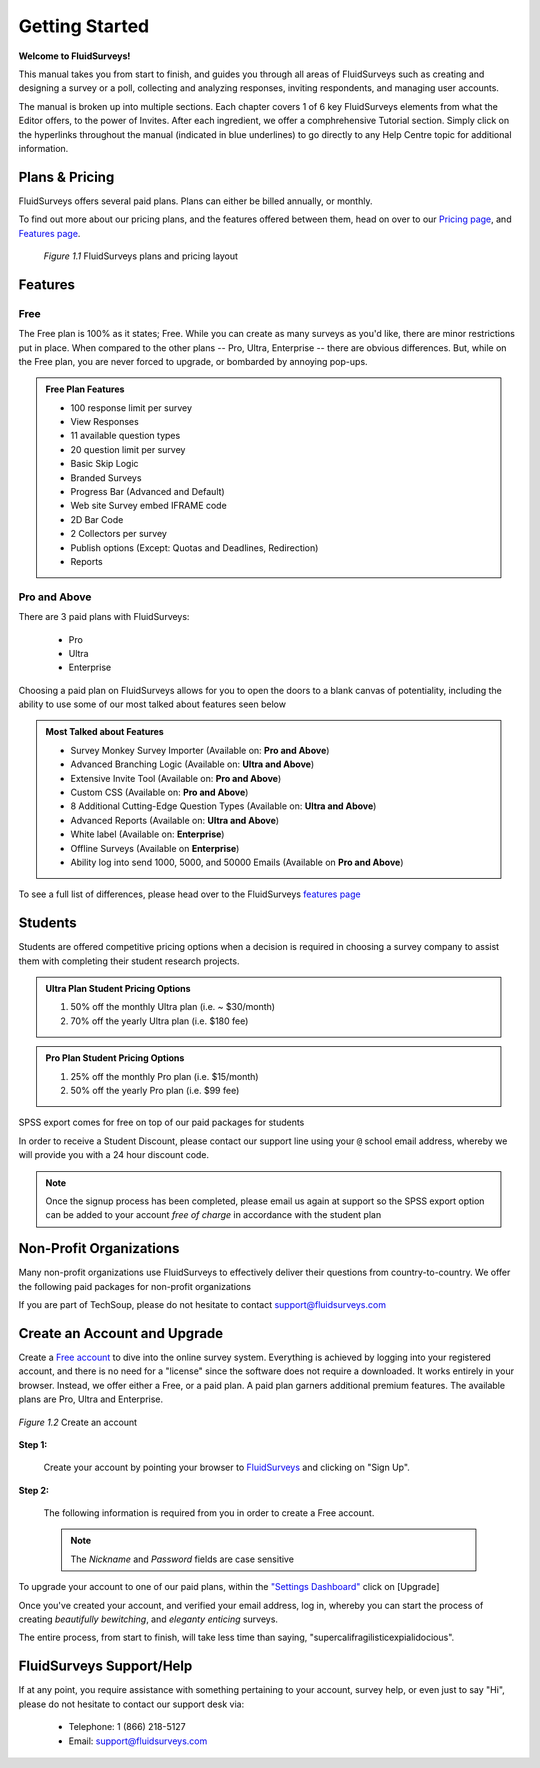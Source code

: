 Getting Started
===============

**Welcome to FluidSurveys!**

This manual takes you from start to finish, and guides you through all areas of FluidSurveys such as creating and designing a survey or a poll, collecting and analyzing responses, inviting respondents, and managing user accounts. 

The manual is broken up into multiple sections. Each chapter covers 1 of 6 key FluidSurveys elements from what the Editor offers, to the power of Invites. After each ingredient, we offer a comphrehensive Tutorial section. Simply click on the hyperlinks throughout the manual (indicated in blue underlines) to go directly to any Help Centre topic for additional information.

Plans & Pricing
---------------

FluidSurveys offers several paid plans. Plans can either be billed annually, or monthly. 

To find out more about our pricing plans, and the features offered between them, head on over to our `Pricing page`_, and `Features page`_.

	.. figure:: ../../resources/beginning/plans_and_pricing.png
		:scale: 70%
		:align: center
		:class: screenshot

		*Figure 1.1* FluidSurveys plans and pricing layout

.. _Pricing Page: http://www.fluidsurveys.com/pricing

Features
--------
Free
^^^^

The Free plan is 100% as it states; Free. While you can create as many surveys as you'd like, there are minor restrictions put in place. When compared to the other plans -- Pro, Ultra, Enterprise -- there are obvious differences. But, while on the Free plan, you are never forced to upgrade, or bombarded by annoying pop-ups.

.. admonition:: Free Plan Features

	* 100 response limit per survey
	* View Responses
	* 11 available question types
	* 20 question limit per survey
	* Basic Skip Logic
	* Branded Surveys
	* Progress Bar (Advanced and Default)
	* Web site Survey embed IFRAME code
	* 2D Bar Code
	* 2 Collectors per survey
	* Publish options (Except: Quotas and Deadlines, Redirection)
	* Reports

Pro and Above
^^^^^^^^^^^^^

There are 3 paid plans with FluidSurveys:
	
	* Pro
	* Ultra
	* Enterprise

Choosing a paid plan on FluidSurveys allows for you to open the doors to a blank canvas of potentiality, including the ability to use some of our most talked about features seen below

.. admonition:: Most Talked about Features
	
	* Survey Monkey Survey Importer (Available on: **Pro and Above**)
	* Advanced Branching Logic (Available on: **Ultra and Above**)
	* Extensive Invite Tool (Available on: **Pro and Above**)
	* Custom CSS (Available on: **Pro and Above**)
	* 8 Additional Cutting-Edge Question Types (Available on: **Ultra and Above**)
	* Advanced Reports (Available on: **Ultra and Above**)
	* White label (Available on: **Enterprise**)
	* Offline Surveys (Available on **Enterprise**)
	* Ability log into send 1000, 5000, and 50000 Emails (Available on **Pro and Above**)

To see a full list of differences, please head over to the FluidSurveys `features page`_

.. _Features page: http://www.fluidsurveys.com/features

Students
--------

Students are offered competitive pricing options when a decision is required in choosing a survey company to assist them with completing their student research projects. 

.. admonition:: Ultra Plan Student Pricing Options

	1) 50% off the monthly Ultra plan (i.e. ~ $30/month)
	2) 70% off the yearly Ultra plan (i.e. $180 fee)

.. admonition:: Pro Plan Student Pricing Options

	1) 25% off the monthly Pro plan (i.e. $15/month)
	2) 50% off the yearly Pro plan (i.e. $99 fee)

SPSS export comes for free on top of our paid packages for students

In order to receive a Student Discount, please contact our support line using your ``@`` school email address, whereby we will provide you with a 24 hour discount code.

.. note:: 
	
	Once the signup process has been completed, please email us again at support so the SPSS export option can be added to your account *free of charge* in accordance with the student plan

Non-Profit Organizations
------------------------

Many non-profit organizations use FluidSurveys to effectively deliver their questions from country-to-country. We offer the following paid packages for non-profit organizations

.. admonitiohttp://tpsgc-pwgsc5.sondages-surveys.ca/s/base-basic/?TEST_DATAn:: Non-Profit Organizations

	1) 10% off all yearly plans

If you are part of TechSoup, please do not hesitate to contact support@fluidsurveys.com

Create an Account and Upgrade
-----------------------------

Create a `Free account`_ to dive into the online survey system. Everything is achieved by logging into your registered account, and there is no need for a "license" since the software does not require a downloaded. It works entirely in your browser. Instead, we offer either a Free, or a paid plan. A paid plan garners additional premium features. The available plans are Pro, Ultra and Enterprise.

.. _Free account: http://www.fluidsurveys.com/

.. figure:: ../../resources/beginning/provide_information_create_account.png
	:scale: 70%
	:align: center
	:class: screenshot

	*Figure 1.2* Create an account

**Step 1:**
	
	Create your account by pointing your browser to `FluidSurveys`_ and clicking on "Sign Up". 

	.. _FluidSurveys: http://app.fluidsurveys.com/accounts/register/

**Step 2:**

	The following information is required from you in order to create a Free account.

	.. note:: 

		The *Nickname* and *Password* fields are case sensitive

To upgrade your account to one of our paid plans, within the `"Settings Dashboard"`_ click on [Upgrade]

.. _"Settings Dashboard": http://app.fluidsurveys.com/account/settings/

Once you've created your account, and verified your email address, log in, whereby you can start the process of creating *beautifully bewitching*, and *eleganty enticing* surveys.

The entire process, from start to finish, will take less time than saying, "supercalifragilisticexpialidocious".

FluidSurveys Support/Help
-------------------------

If at any point, you require assistance with something pertaining to your account, survey help, or even just to say "Hi", please do not hesitate to contact our support desk via:

	* Telephone: 1 (866) 218-5127
	* Email: support@fluidsurveys.com
